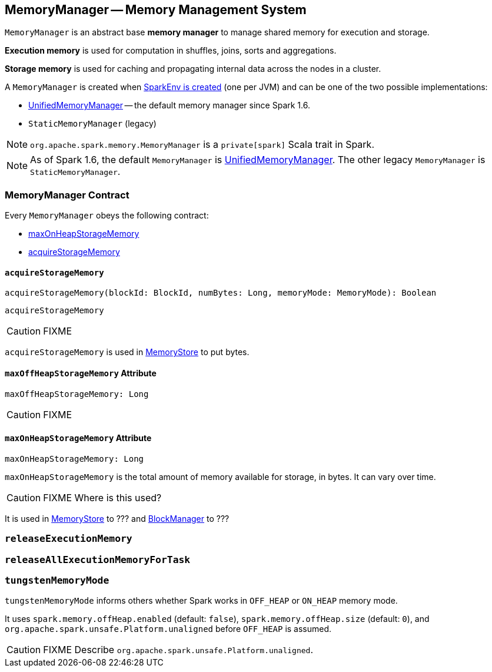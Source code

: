 == [[MemoryManager]] MemoryManager -- Memory Management System

`MemoryManager` is an abstract base *memory manager* to manage shared memory for execution and storage.

*Execution memory* is used for computation in shuffles, joins, sorts and aggregations.

*Storage memory* is used for caching and propagating internal data across the nodes in a cluster.

A `MemoryManager` is created when link:spark-sparkenv.adoc#create[SparkEnv is created] (one per JVM) and can be one of the two possible implementations:

* link:spark-UnifiedMemoryManager.adoc[UnifiedMemoryManager] -- the default memory manager since Spark 1.6.
* `StaticMemoryManager` (legacy)

NOTE: `org.apache.spark.memory.MemoryManager` is a `private[spark]` Scala trait in Spark.

NOTE: As of Spark 1.6, the default `MemoryManager` is link:spark-UnifiedMemoryManager.adoc[UnifiedMemoryManager]. The other legacy `MemoryManager` is `StaticMemoryManager`.

=== [[contract]] MemoryManager Contract

Every `MemoryManager` obeys the following contract:

* <<maxOnHeapStorageMemory, maxOnHeapStorageMemory>>
* <<acquireStorageMemory, acquireStorageMemory>>

==== [[acquireStorageMemory]] `acquireStorageMemory`

[source, scala]
----
acquireStorageMemory(blockId: BlockId, numBytes: Long, memoryMode: MemoryMode): Boolean
----

`acquireStorageMemory`

CAUTION: FIXME

`acquireStorageMemory` is used in link:spark-MemoryStore.adoc[MemoryStore] to put bytes.

==== [[maxOffHeapStorageMemory]] `maxOffHeapStorageMemory` Attribute

[source, scala]
----
maxOffHeapStorageMemory: Long
----

CAUTION: FIXME

==== [[maxOnHeapStorageMemory]] `maxOnHeapStorageMemory` Attribute

[source, scala]
----
maxOnHeapStorageMemory: Long
----

`maxOnHeapStorageMemory` is the total amount of memory available for storage, in bytes. It can vary over time.

CAUTION: FIXME Where is this used?

It is used in link:spark-MemoryStore.adoc[MemoryStore] to ??? and link:spark-blockmanager.adoc[BlockManager] to ???

=== [[releaseExecutionMemory]] `releaseExecutionMemory`

=== [[releaseAllExecutionMemoryForTask]] `releaseAllExecutionMemoryForTask`

=== [[tungstenMemoryMode]] `tungstenMemoryMode`

`tungstenMemoryMode` informs others whether Spark works in `OFF_HEAP` or `ON_HEAP` memory mode.

It uses `spark.memory.offHeap.enabled` (default: `false`), `spark.memory.offHeap.size` (default: `0`), and `org.apache.spark.unsafe.Platform.unaligned` before `OFF_HEAP` is assumed.

CAUTION: FIXME Describe `org.apache.spark.unsafe.Platform.unaligned`.
